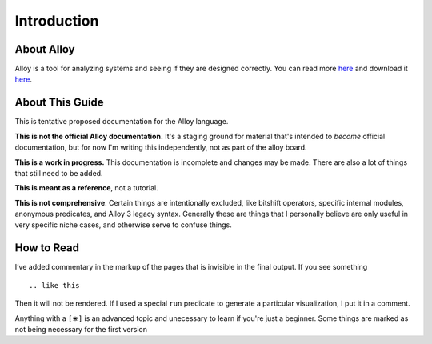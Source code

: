 Introduction
=============

About Alloy
--------------

Alloy is a tool for analyzing systems and seeing if they are designed correctly. You can read more `here <http://www.alloytools.org/>`__ and download it `here <http://alloytools.org/download.html>`__.


About This Guide
-------------------

This is tentative proposed documentation for the Alloy language. 

**This is not the official Alloy documentation.** It's a staging ground for material that's intended to *become* official documentation, but for now I'm writing this independently, not as part of the alloy board.

**This is a work in progress.** This documentation is incomplete and changes may be made. There are also a lot of things that still need to be added.

**This is meant as a reference**, not a tutorial. 

**This is not comprehensive**. Certain things are intentionally excluded, like bitshift operators, specific internal modules, anonymous predicates, and Alloy 3 legacy syntax. Generally these are things that I personally believe are only useful in very specific niche cases, and otherwise serve to confuse things.

How to Read
-----------

I’ve added commentary in the markup of the pages that is invisible in
the final output. If you see something

::

  .. like this

Then it will not be rendered. If I used a special ``run`` predicate to
generate a particular visualization, I put it in a comment.

Anything with a ``[⋇]`` is an advanced topic and unecessary to learn if you're just a beginner.
Some things are marked as not being necessary for the first version

.. todo:: Issues with the page can be raised here
